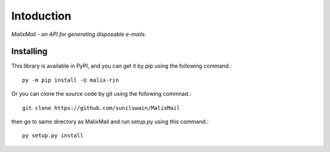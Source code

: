 Intoduction
============

*MalixMail - an API for generating disposable e-mails.*

Installing
++++++++++

This library is available in PyPI, and you can get it by pip using the following command.::

    py -m pip install -U malix-rin

Or you can clone the source code by git using the following commnad.::

    git clone https://github.com/sunilswain/MalixMail

then go to same directory as MalixMail and run setup.py using this command.::

    py setup.py install

